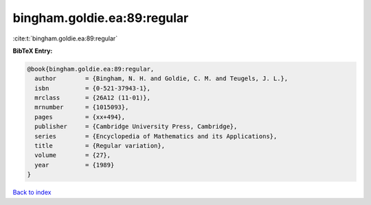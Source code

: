 bingham.goldie.ea:89:regular
============================

:cite:t:`bingham.goldie.ea:89:regular`

**BibTeX Entry:**

.. code-block:: bibtex

   @book{bingham.goldie.ea:89:regular,
     author        = {Bingham, N. H. and Goldie, C. M. and Teugels, J. L.},
     isbn          = {0-521-37943-1},
     mrclass       = {26A12 (11-01)},
     mrnumber      = {1015093},
     pages         = {xx+494},
     publisher     = {Cambridge University Press, Cambridge},
     series        = {Encyclopedia of Mathematics and its Applications},
     title         = {Regular variation},
     volume        = {27},
     year          = {1989}
   }

`Back to index <../By-Cite-Keys.rst>`_
